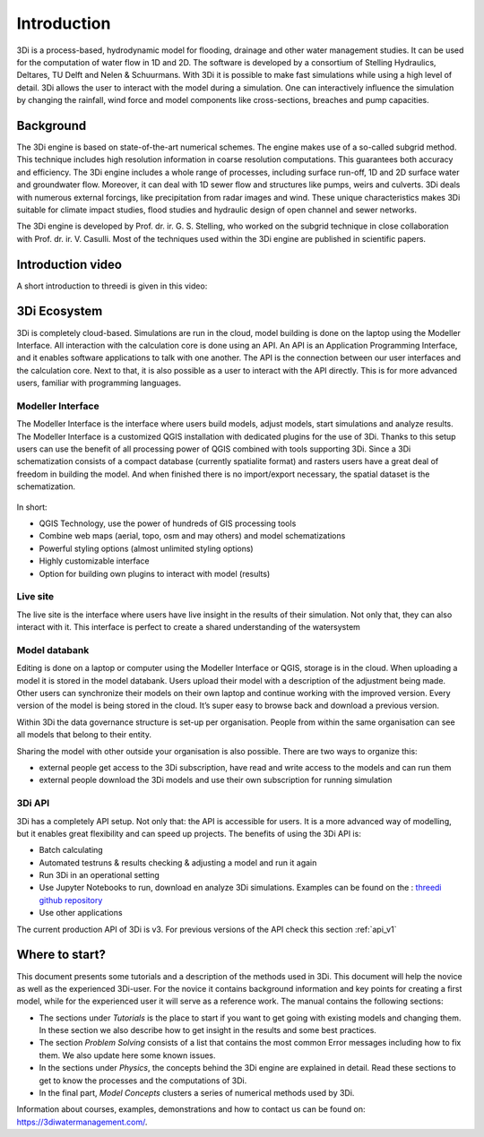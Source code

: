 Introduction
============

3Di is a process-based, hydrodynamic model for flooding, drainage and other water management studies. It can be used for the computation of water flow in 1D and 2D. The software is developed by a consortium of Stelling Hydraulics, Deltares, TU Delft and Nelen & Schuurmans. With 3Di it is possible to make fast simulations while using a high level of detail. 3Di allows the user to interact with the model during a simulation. One can interactively influence the simulation by changing the rainfall, wind force and model components like cross-sections, breaches and pump capacities.

Background
----------

The 3Di engine is based on state-of-the-art numerical schemes. The engine makes use of a so-called subgrid method. This technique includes high resolution information in coarse resolution computations. This guarantees both accuracy and efficiency. The 3Di engine includes a whole range of processes, including surface run-off, 1D and 2D surface water and groundwater flow. Moreover, it can deal with 1D sewer flow and structures like pumps, weirs and culverts. 3Di deals with numerous external forcings, like precipitation from radar images and wind. These unique characteristics makes 3Di suitable for climate impact studies, flood studies and hydraulic design of open channel and sewer networks.

The 3Di engine is developed by Prof. dr. ir. G. S. Stelling, who worked on the subgrid technique in close collaboration with Prof. dr. ir. V. Casulli. Most of the techniques used within the 3Di engine are published in scientific papers.


Introduction video
--------------------

A short introduction to threedi is given in this video:

.. raw:: html

	<iframe width="560" height="315" src="https://www.youtube.com/embed/BvS8ijgUvuc" title="YouTube video player" frameborder="0" allow="accelerometer; autoplay; clipboard-write; encrypted-media; gyroscope; picture-in-picture" allowfullscreen></iframe>


3Di Ecosystem
----------------

3Di is completely cloud-based. Simulations are run in the cloud, model building is done on the laptop using the Modeller Interface. All interaction with the calculation core is done using an API. An API is an Application Programming Interface, and it enables software applications to talk with one another. The API is the connection between our user interfaces and the calculation core. Next to that, it is also possible as a user to interact with the API directly. This is for more advanced users, familiar with programming languages. 

.. figure:: image/d_api_3di_ecosystem.png
    :alt: 3Di Eco system

Modeller Interface
^^^^^^^^^^^^^^^^^^

The Modeller Interface is the interface where users build models, adjust models, start simulations and analyze results. The Modeller Interface is a customized QGIS installation with dedicated plugins for the use of 3Di. Thanks to this setup users can use the benefit of all processing power of QGIS combined with tools supporting 3Di. Since a 3Di schematization consists of a compact database (currently spatialite format) and rasters users have a great deal of freedom in building the model. And when finished there is no import/export necessary, the spatial dataset is the schematization. 

.. figure:: image/a_intro_modeller_interface.png
    :alt: 3Di Modeller Interface
	
In short:

- QGIS Technology, use the power of hundreds of GIS processing tools
- Combine web maps (aerial, topo, osm and may others) and model schematizations
- Powerful styling options (almost unlimited styling options)
- Highly customizable interface
- Option for building own plugins to interact with model (results)


Live site
^^^^^^^^^^^

The live site is the interface where users have live insight in the results of their simulation. Not only that, they can also interact with it. This interface is perfect to create a shared understanding of the watersystem

.. raw:: html

	<iframe width="560" height="315" src="https://www.youtube.com/embed/k9heL89ZF1E" title="YouTube video player" frameborder="0" allow="accelerometer; autoplay; clipboard-write; encrypted-media; gyroscope; picture-in-picture" allowfullscreen></iframe>


Model databank 
^^^^^^^^^^^^^^^^^^

Editing is done on a laptop or computer using the Modeller Interface or QGIS, storage is in the cloud. When uploading a model it is stored in the model databank. Users upload their model with a description of the adjustment being made. Other users can synchronize their models on their own laptop and continue working with the improved version. Every version of the model is being stored in the cloud. It’s super easy to browse back and download a previous version.

Within 3Di the data governance structure is set-up per organisation. People from within the same organisation can see all models that belong to their entity. 

Sharing the model with other outside your organisation is also possible. There are two ways to organize this:

- external people get access to the 3Di subscription, have read and write access to the models and can run them
- external people download the 3Di models and use their own subscription for running simulation


3Di API 
^^^^^^^^
	
3Di has a completely API setup. Not only that: the API is accessible for users. It is a more advanced way of modelling, but it enables great flexibility and can speed up projects. The benefits of using the 3Di API is:

- Batch calculating
- Automated testruns & results checking & adjusting a model and run it again
- Run 3Di in an operational setting 
- Use Jupyter Notebooks to run, download en analyze 3Di simulations. Examples can be found on the : `threedi github repository <https://github.com/threedi/scripts-nens/tree/master/Notebooks%203Di%20-%20API%20v3%20-%20VD>`_
- Use other applications 



The current production API of 3Di is v3. For previous versions of the API check this section :ref:`api_v1`

Where to start?
--------------- 

This document presents some tutorials and a description of the methods used in 3Di. This document will help the novice as well as the experienced 3Di-user. For the novice it contains background information and key points for creating a first model, while for the experienced user it will serve as a reference work. The manual contains the following sections:

* The sections under *Tutorials* is the place to start if you want to get going with existing models and changing them. In these section we also describe how to get insight in the results and some best practices. 

* The section *Problem Solving* consists of a list that contains the most common Error messages including how to fix them. We also update here some known issues. 

* In the sections under *Physics*, the concepts behind the 3Di engine are explained in detail. Read these sections to get to know the processes and the computations of 3Di.

* In the final part, *Model Concepts* clusters a series of numerical methods used by 3Di.

Information about courses, examples, demonstrations and how to contact us can be found on: https://3diwatermanagement.com/.

